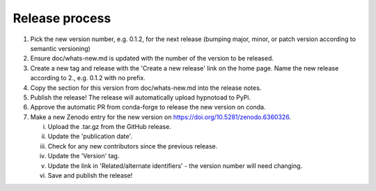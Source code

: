 Release process
---------------

1. Pick the new version number, e.g. 0.1.2, for the next release (bumping
   major, minor, or patch version according to semantic versioning)
2. Ensure doc/whats-new.md is updated with the number of the version to be
   released.
3. Create a new tag and release with the 'Create a new release' link on the
   home page. Name the new release according to 2., e.g. 0.1.2 with no prefix.
4. Copy the section for this version from doc/whats-new.md into the release
   notes.
5. Publish the release! The release will automatically upload hypnotoad to
   PyPi.
6. Approve the automatic PR from conda-forge to release the new version on
   conda.
7. Make a new Zenodo entry for the new version on
   https://doi.org/10.5281/zenodo.6360326.  

   i. Upload the .tar.gz from the GitHub release.  
   ii. Update the 'publication date'.  
   iii. Check for any new contributors since the previous release.  
   iv. Update the 'Version' tag.  
   v. Update the link in 'Related/alternate identifiers' - the version number
      will need changing.  
   vi. Save and publish the release!

